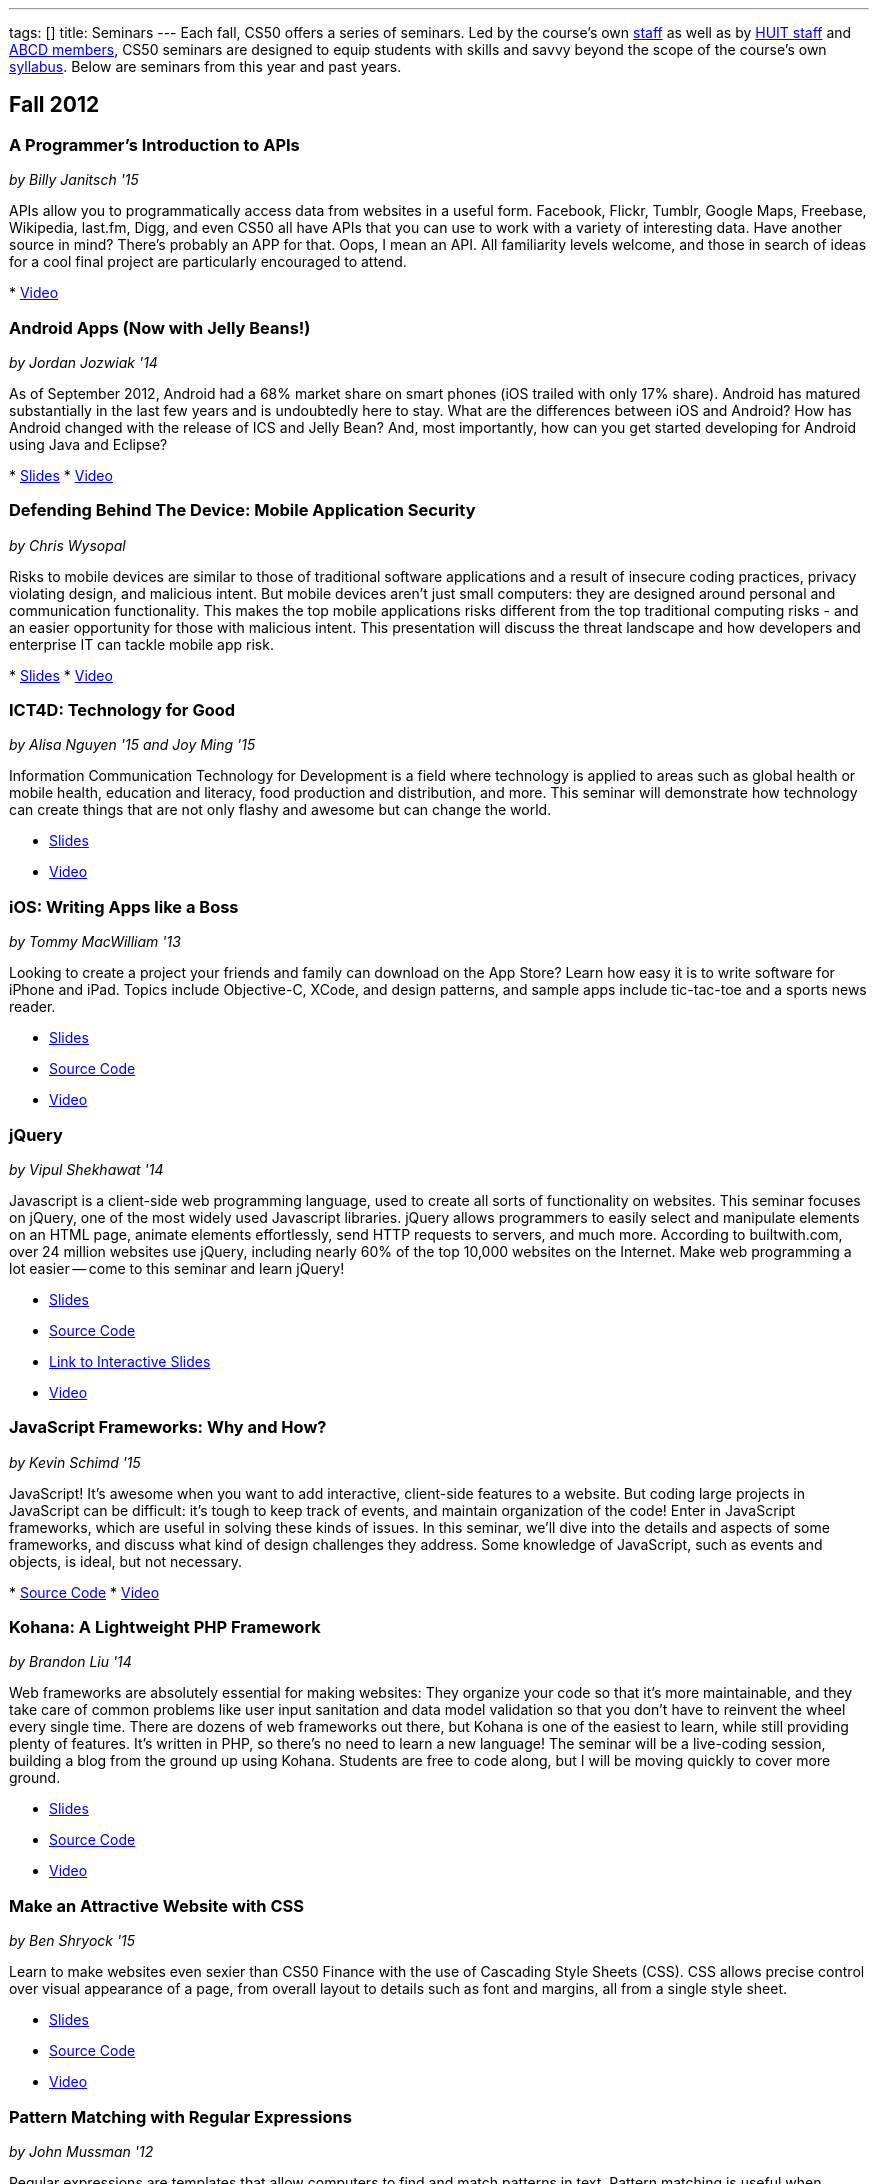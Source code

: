 ---
tags: []
title: Seminars
---
Each fall, CS50 offers a series of seminars. Led by the course's own
https://www.cs50.net/staff[staff] as well as by
http://huit.harvard.edu/[HUIT staff] and
http://www.abcd.harvard.edu/[ABCD members], CS50 seminars are designed
to equip students with skills and savvy beyond the scope of the course's
own https://www.cs50.net/syllabus/[syllabus]. Below are seminars from
this year and past years.

[[]]
Fall 2012
---------

[[]]
A Programmer's Introduction to APIs
~~~~~~~~~~~~~~~~~~~~~~~~~~~~~~~~~~~

_by Billy Janitsch '15_

APIs allow you to programmatically access data from websites in a useful
form. Facebook, Flickr, Tumblr, Google Maps, Freebase, Wikipedia,
last.fm, Digg, and even CS50 all have APIs that you can use to work with
a variety of interesting data. Have another source in mind? There's
probably an APP for that. Oops, I mean an API. All familiarity levels
welcome, and those in search of ideas for a cool final project are
particularly encouraged to attend.

*
http://cs50.tv/2012/fall/seminars/programmer_intro/programmer_intro-720p.mp4[Video]

[[]]
Android Apps (Now with Jelly Beans!)
~~~~~~~~~~~~~~~~~~~~~~~~~~~~~~~~~~~~

_by Jordan Jozwiak '14_

As of September 2012, Android had a 68% market share on smart phones
(iOS trailed with only 17% share). Android has matured substantially in
the last few years and is undoubtedly here to stay. What are the
differences between iOS and Android? How has Android changed with the
release of ICS and Jelly Bean? And, most importantly, how can you get
started developing for Android using Java and Eclipse?

*
http://cdn.cs50.net/2012/fall/seminars/android_apps/android_apps.pdf[Slides]
*
http://cs50.tv/2012/fall/seminars/android_apps/android_apps-720p.mp4[Video]

[[]]
Defending Behind The Device: Mobile Application Security
~~~~~~~~~~~~~~~~~~~~~~~~~~~~~~~~~~~~~~~~~~~~~~~~~~~~~~~~

_by Chris Wysopal_

Risks to mobile devices are similar to those of traditional software
applications and a result of insecure coding practices, privacy
violating design, and malicious intent. But mobile devices aren’t just
small computers: they are designed around personal and communication
functionality. This makes the top mobile applications risks different
from the top traditional computing risks - and an easier opportunity for
those with malicious intent. This presentation will discuss the threat
landscape and how developers and enterprise IT can tackle mobile app
risk.

*
http://cdn.cs50.net/2012/fall/seminars/mobile_application_security/mobile_application_security.pdf[Slides]
*
http://cs50.tv/2012/fall/seminars/mobile_application_security/mobile_application_security-720p.mp4[Video]

[[]]
ICT4D: Technology for Good
~~~~~~~~~~~~~~~~~~~~~~~~~~

_by Alisa Nguyen '15 and Joy Ming '15_

Information Communication Technology for Development is a field where
technology is applied to areas such as global health or mobile health,
education and literacy, food production and distribution, and more. This
seminar will demonstrate how technology can create things that are not
only flashy and awesome but can change the world.

* http://cdn.cs50.net/2012/fall/seminars/ict4d/ict4d.pdf[Slides]
* http://cs50.tv/2012/fall/seminars/ict4d/ict4d-720p.mp4[Video]

[[]]
iOS: Writing Apps like a Boss
~~~~~~~~~~~~~~~~~~~~~~~~~~~~~

_by Tommy MacWilliam '13_

Looking to create a project your friends and family can download on the
App Store? Learn how easy it is to write software for iPhone and iPad.
Topics include Objective-C, XCode, and design patterns, and sample apps
include tic-tac-toe and a sports news reader.

* http://cdn.cs50.net/2012/fall/seminars/ios/ios.pdf[Slides]
* http://cdn.cs50.net/2012/fall/seminars/ios/ios.zip[Source Code]
* http://cs50.tv/2012/fall/seminars/ios/ios-720p.mp4[Video]

[[]]
jQuery
~~~~~~

_by Vipul Shekhawat '14_

Javascript is a client-side web programming language, used to create all
sorts of functionality on websites. This seminar focuses on jQuery, one
of the most widely used Javascript libraries. jQuery allows programmers
to easily select and manipulate elements on an HTML page, animate
elements effortlessly, send HTTP requests to servers, and much more.
According to builtwith.com, over 24 million websites use jQuery,
including nearly 60% of the top 10,000 websites on the Internet. Make
web programming a lot easier -- come to this seminar and learn jQuery!

* http://cdn.cs50.net/2012/fall/seminars/jquery/jquery.pdf[Slides]
* http://cdn.cs50.net/2012/fall/seminars/jquery/jquery.zip[Source Code]
* http://cloud.cs50.net/~vshekhawat/jquery[Link to Interactive Slides]
* http://cs50.tv/2012/fall/seminars/jquery/jquery-720p.mp4[Video]

[[]]
JavaScript Frameworks: Why and How?
~~~~~~~~~~~~~~~~~~~~~~~~~~~~~~~~~~~

_by Kevin Schimd '15_

JavaScript! It's awesome when you want to add interactive, client-side
features to a website. But coding large projects in JavaScript can be
difficult: it's tough to keep track of events, and maintain organization
of the code! Enter in JavaScript frameworks, which are useful in solving
these kinds of issues. In this seminar, we'll dive into the details and
aspects of some frameworks, and discuss what kind of design challenges
they address. Some knowledge of JavaScript, such as events and objects,
is ideal, but not necessary.

*
http://cdn.cs50.net/2012/fall/seminars/javascript_frameworks/javascript_frameworks.zip[Source
Code]
*
http://cs50.tv/2012/fall/seminars/javascript_frameworks/javascript_frameworks-720p.mp4[Video]

[[]]
Kohana: A Lightweight PHP Framework
~~~~~~~~~~~~~~~~~~~~~~~~~~~~~~~~~~~

_by Brandon Liu '14_

Web frameworks are absolutely essential for making websites: They
organize your code so that it's more maintainable, and they take care of
common problems like user input sanitation and data model validation so
that you don't have to reinvent the wheel every single time. There are
dozens of web frameworks out there, but Kohana is one of the easiest to
learn, while still providing plenty of features. It's written in PHP, so
there's no need to learn a new language! The seminar will be a
live-coding session, building a blog from the ground up using Kohana.
Students are free to code along, but I will be moving quickly to cover
more ground.

* http://cdn.cs50.net/2012/fall/seminars/kohana/kohana.pdf[Slides]
* http://cdn.cs50.net/2012/fall/seminars/kohana/kohana.zip[Source Code]
* http://cs50.tv/2012/fall/seminars/kohana/kohana-720p.mp4[Video]

[[]]
Make an Attractive Website with CSS
~~~~~~~~~~~~~~~~~~~~~~~~~~~~~~~~~~~

_by Ben Shryock '15_

Learn to make websites even sexier than CS50 Finance with the use of
Cascading Style Sheets (CSS). CSS allows precise control over visual
appearance of a page, from overall layout to details such as font and
margins, all from a single style sheet.

* http://cdn.cs50.net/2012/fall/seminars/css/css.pdf[Slides]
* http://cdn.cs50.net/2012/fall/seminars/css/css.zip[Source Code]
* http://cs50.tv/2012/fall/seminars/css/css-720p.mp4[Video]

[[]]
Pattern Matching with Regular Expressions
~~~~~~~~~~~~~~~~~~~~~~~~~~~~~~~~~~~~~~~~~

_by John Mussman '12_

Regular expressions are templates that allow computers to find and match
patterns in text. Pattern matching is useful when analyzing user input
on consumer websites, cleaning experimental data, or mining source texts
for statistical information. This seminar gives students conceptual
strategies for converting patterns into regular expressions; practice
using the Python re library to solve puzzles; and background to use the
many implementations of regular expressions in command-line tools and
languages including Python, Perl, Ruby, Java, C#, PHP, and MYSQL.

*
http://cdn.cs50.net/2012/fall/seminars/pattern_matching/pattern_matching.pdf[Slides]
*
http://cs50.tv/2012/fall/seminars/pattern_matching/pattern_matching-720p.mp4[Video]

[[]]
Preparing Your Site for the Web
~~~~~~~~~~~~~~~~~~~~~~~~~~~~~~~

_by Yuechen Zhao '15_

Designing and launching a website today is a more complex than simply
whipping up some HTML and CSS. You must also take additional steps to
ensure that your site is ready for the web, as websites are being viewed
on different browsers and platforms by people all over the world. How
can you be certain that your site will thrive under all conditions?
Topics to be discussed include cross-browser/platform compatibility, web
security, error handling, and performance optimization.

*
http://cdn.cs50.net/2012/fall/seminars/preparing_your_site/preparing_your_site.pdf[Slides]
*
http://cs50.tv/2012/fall/seminars/preparing_your_site/preparing_your_site-720p.mp4[Video]

[[]]
Surviving the Internet
~~~~~~~~~~~~~~~~~~~~~~

_by Esmond Kane_

This seminar will be a truncated version of the National Cyber Security
Awareness Month presentations available here: http://hvrd.me/Rx1Se9
During this year, a record number of popular online service providers,
ranging from email, to social media, to cloud file sharing, were
compromised resulting in our data being exposed. Now, more than ever, we
need to be mindful of the need for constant vigilance when it comes to
computer security. To protect yourself from cyber risks, here are some
things you can do: 1. Ensure your computer has been set to automatically
update 2. Enable your computer's operating system firewall 3. Install
antivirus software and ensure it is set to automatically update 4.
Install HTTPS and anti-tracking extensions 5. Only save your passwords
to a password safe, never save passwords to your browser 6. Select a
unique password for each of your accounts, do not use a common password
for all of your accounts 7. Use two-factor authentication for accounts
that offer it, for example, Google, PayPal, Dropbox, Facebook and many
others offer free or low cost two-factor authentication 8. Be suspicious
of opening email you were not expecting, or from someone you do not
know, and never reply to an email asking for your password 9. Consider
encrypting your hard disk using your computer's operating system
encryption program, for example, FileVault or BitLocker 10. Back up your
hard disk; make a local backup AND make an online backup of important
data.

*
http://cdn.cs50.net/2012/fall/seminars/surviving_the_internet/surviving_the_internet.pdf[Slides]
*
http://cs50.tv/2012/fall/seminars/surviving_the_internet/surviving_the_internet-720p.mp4[Video]

[[]]
Technical Interviews
~~~~~~~~~~~~~~~~~~~~

_by Kenny Yu '14_

This will be a workshop presenting the format of technical interviews,
which are common in the recruiting process for software engineering
roles at many tech companies. I'll be presenting tips and resources on
getting through the interview, as well as walking through hands-on
examples of representative problems you might see in interviews.

*
http://cdn.cs50.net/2012/fall/seminars/technical_interviews/technical_interviews.pdf[Slides]
*
http://cdn.cs50.net/2012/fall/seminars/technical_interviews/technical_interviews.zip[Source
Code]
*
http://cs50.tv/2012/fall/seminars/technical_interviews/technical_interviews-720p.mp4[Video]

[[]]
Unix Shells, Environments
~~~~~~~~~~~~~~~~~~~~~~~~~

_by Douglas Kline_

Unix shells consist of and depend on environments and other provisions
that differ from those of other operating systems. Unix offers several
different shells which have some things in common with each other. One,
bash, is now becoming available on other operating systems and may
become shell-lingua franca. Understanding the bases of the shells, their
various capabilities, and how they differ from each other can greatly
increase one's capabilities of using Unix and also illustrate the
history and development of the shells and the operating system in
general. Understanding how they differ from shells of other operating
systems can promote understanding of both and forestall confusion and
mistakes. I intend this primarily as a practical seminar as the topic
isn't really theoretical and the broader historical implications have
more to do with the irregular, idiosyncratic origins of Unix rather than
principles of computer science.

*
http://cdn.cs50.net/2012/fall/seminars/unix_shells_environments/unix_shells_environments.pdf[Text]
*
http://cs50.tv/2012/fall/seminars/unix_shells_environments/unix_shells_environments-720p.mp4[Video]

[[]]
Vim: Speed and Power at your Fingertips
~~~~~~~~~~~~~~~~~~~~~~~~~~~~~~~~~~~~~~~

_by Brandon Liu '14_

Vim is one of the most popular text editors used by programmers. It is
generally agreed that Vim allows for faster text editing than any other
application, but there is a misconception that Vim has a extremely steep
learning curve. With the proper instruction and guidance, you'll find
yourself coding in Vim in no time, faster than ever before! This seminar
will start with a showcase of what Vim is capable of, and then break out
into a hands-on workshop where everyone gets their hands dirty with some
Vim practice!

* http://cdn.cs50.net/2012/fall/seminars/vim/vim.pdf[Slides]
* http://bit.ly/SGgrya[Vim exercises]
* http://cs50.tv/2012/fall/seminars/vim/vim-720p.mp4[Video]

[[]]
Web Development: From Idea to Implementation
~~~~~~~~~~~~~~~~~~~~~~~~~~~~~~~~~~~~~~~~~~~~

_by Billy Janitsch '15 and Ben Kuhn '15_

So. You have a great idea for a website. What's next? This seminar will
guide you through the process of web development, from designing a solid
architecture to creating a functional and beautiful user interface.
Topics include project management, planning/prioritizing features,
iterating over designs, and an overview of useful libraries and
frameworks. We'll move quickly, but all familiarity levels are welcome.
We'll be happy to field questions during and after the seminar.

*
http://cdn.cs50.net/2012/fall/seminars/web_development/web_development.pdf[Slides]
*
http://cs50.tv/2012/fall/seminars/web_development/web_development-720p.mp4[Video]

[[]]
Windows 8 App/Game Development with HTML5
~~~~~~~~~~~~~~~~~~~~~~~~~~~~~~~~~~~~~~~~~

_by Edwin Guarin and Chris Bowen_

Are you thinking about what you want to do for your CS50 final project?
Attend this session to learn how to build a Windows 8 App and/or game in
HTML5. If you decide to use this for your final project, we will help
you publish it in the Windows store (using a free Windows Store
developer account we give you) and provide some technical guidance
during the hackathon. You will also have a chance to win a Windows 8
slate device or XBOX 360! Don’t miss out!

* http://cs50.tv/2012/fall/seminars/windows_8/windows_8-720p.mp4[Video]

[[]]
Fall 2011
---------

[[]]
Accelerating Science with the Open Science Grid
~~~~~~~~~~~~~~~~~~~~~~~~~~~~~~~~~~~~~~~~~~~~~~~

by Ian Stokes-Rees

In the mid-1990s, the high-energy physics community (think
http://en.wikipedia.org/wiki/Fermilab[FermiLab] and
http://en.wikipedia.org/wiki/Cern[CERN]) started planning for the
http://en.wikipedia.org/wiki/Large_Hadron_Collider[Large Hadron
Collider]. Managing the http://en.wikipedia.org/wiki/Petabyte[petabytes]
of data that would be generated by the facility and sharing it with the
globally distributed community of over 10,000 researchers would be a
major infrastructure and technology problem. This same community that
brought us the web has now developed standards, software, and
infrastructure for http://en.wikipedia.org/wiki/Grid_computing[grid
computing]. In this seminar I'll present some of the exciting science
that is being done on the
http://en.wikipedia.org/wiki/Open_Science_Grid[Open Science Grid], the
US national
http://en.wikipedia.org/wiki/Cyberinfrastructure[cyberinfrastructure]
linking 60 institutions (Harvard included) into a massive
http://en.wikipedia.org/wiki/Distributed_computing[distributed
computing] and http://en.wikipedia.org/wiki/Data_processing_system[data
processing system].

*
http://cdn.cs50.net/2011/fall/seminars/acceleratingScience/acceleratingScience.pdf[Slides]
*
http://cs50.tv/2011/fall/seminars/acceleratingScience/acceleratingScience.mp4[Video]

[[]]
Acing Your Technical Interviews
~~~~~~~~~~~~~~~~~~~~~~~~~~~~~~~

by Tony Ho '14

At Harvard, there aren't many programs that help people practice their
interviews, especially if there is coding involved. To help with this, I
would like to teach people about resources that are out there that can
help with making sure everyone can ace their interviews.

Most coding interviews are like another coding competition. I would like
to start by talking about resources like
http://projecteuler.net/[Project Euler], Poj,
http://en.wikipedia.org/wiki/USACO[USACO],
http://codeforces.com/[Codeforces],
http://en.wikipedia.org/wiki/TopCoder[Topcoder]. Then I will move into
the broad topics that everyone needs to know to answer simple questions.
Finally, I will end with a hands-on period where we will try some
problems and go over some problems that I have personally seen and find
very interesting.

*
http://cdn.cs50.net/2011/fall/seminars/acing_technical_interviews/acing_technical_interviews.pdf[Slides]
*
http://cdn.cs50.net/2011/fall/seminars/acing_technical_interviews/acing_technical_interviews_src.zip[Source
Code]
*
http://cs50.tv/2011/fall/seminars/acing_technical_interviews/acing_technical_interviews.mp4[Video]

[[]]
Android Application Development
~~~~~~~~~~~~~~~~~~~~~~~~~~~~~~~

by Jordan Jozwiak '14

Learn the basics of the http://code.google.com/android/[Android]
Application Interface and developing
http://en.wikipedia.org/wiki/Java_%28software_platform%29[Java]
applications using
http://en.wikipedia.org/wiki/Eclipse_%28software%29[Eclipse].

*
http://cdn.cs50.net/2011/fall/seminars/Android_applicationDevelopment/Android_applicationDevelopment.pdf[Slides]
*
http://cs50.tv/2011/fall/seminars/Android_applicationDevelopment/Android_applicationDevelopment.mp4[Video]

[[]]
appLab.Phone(Mango) Session One
~~~~~~~~~~~~~~~~~~~~~~~~~~~~~~~

by Edwin Guarin of Microsoft

You will learn how to get started on that next great app for the Windows
Phone. Session One will attempt to cover: Introduction to Windows Phone
7.5 for Developers; Building Windows Phone 7.5 Apps with Visual Studio
and Silverlight; Getting Started with Sample Code and other resource;
Publishing and Monetizing your App in the Marketplace at no cost. For
this seminar, install the Windows Phone 7.5 SDK from
http://create.msdn.com/en-us/home/getting_started. And create a free
Dreamspark and AppHub account using the instructions from
http://bit.ly/r2dqFr. This will give you the ability to publish your
phone apps and monetize for free.

* Resources
**
http://cdn.cs50.net/2011/fall/seminars/appLab_Phone_Mango/Jump_Start_Windows_Phone_Mango.zip[Jump
Start Windows Phone Mango]
**
http://cdn.cs50.net/2011/fall/seminars/appLab_Phone_Mango/Windows_Phone_7_Silverlight_Toolkit_Refresh_Aug_2011.zip[Windows
Phone 7 Silverlight Toolkit Refresh Aug 2011]
**
http://cdn.cs50.net/2011/fall/seminars/appLab_Phone_Mango/Windows_Phone_7_Training_Course.zip[Windows
Phone 7 Training Course]
**
http://cdn.cs50.net/2011/fall/seminars/appLab_Phone_Mango/Windows_Phone_Training_Labs.zip[Windows
Phone Training Labs]
**
http://cdn.cs50.net/2011/fall/seminars/appLab_Phone_Mango/Windows_Phone_Training_Presentations.zip[Windows
Phone Training Presentations]
*
http://cs50.tv/2011/fall/seminars/appLab_Phone_Mango/appLab_Phone_Mango.mp4[Video]

[[]]
Beyond Google Maps: Spatial is Special
~~~~~~~~~~~~~~~~~~~~~~~~~~~~~~~~~~~~~~

by Kirk Goldsberry

There's an ongoing http://en.wikipedia.org/wiki/Geospatial[geospatial]
revolution happening right now. Unfortunately, despite the rapid rise of
geospatial technologies, here at Harvard there are few if any courses
that focus on
http://en.wikipedia.org/wiki/Geographic_Information_Science[Geographic
Information Science]. I propose to lead a brief seminar that introduces
the basics of GIScience and hopes to inspire students to generate
exciting new spatially aware mobile applications that pick up where
popular location-based services such as
http://en.wikipedia.org/wiki/Google_maps[Google Maps] and
[http://en.wikipedia.org/wiki/Yelp,_Inc. Yelp] leave off. Since a large
percentage of http://en.wikipedia.org/wiki/Application_software["apps"]
have a spatial component, this topic should be of interest to students
looking to design new
http://en.wikipedia.org/wiki/Mobile_computing[mobile computing]
software.

*
http://cs50.tv/2011/fall/seminars/beyond_GoogleMaps/beyond_GoogleMaps.mp4[Video]

[[]]
Building Applications in C#
~~~~~~~~~~~~~~~~~~~~~~~~~~~

by Mike Teodorescu '11

This seminar is a concentrated introduction to
http://en.wikipedia.org/wiki/C_Sharp_%28programming_language%29[C#] and
will cover
http://en.wikipedia.org/wiki/Object-oriented_programming[object-oriented
programming] in C#,
http://en.wikipedia.org/wiki/Collection_%28computing%29[collections] in
C#, http://en.wikipedia.org/wiki/Exception_handling[exception handling],
http://en.wikipedia.org/wiki/Regular_expression_examples[regular
expressions], http://en.wikipedia.org/wiki/XML[XML]
http://en.wikipedia.org/wiki/Parsing[parsing],
http://en.wikipedia.org/wiki/C_file_input/output[file I/O], and
http://en.wikipedia.org/wiki/Debugging[debugging] in
http://en.wikipedia.org/wiki/Microsoft_Visual_Studio[Visual Studio]. By
the end of the course, students should have a solid grasp of this
powerful language, which is packed with handy shortcuts and libraries.

* http://cdn.cs50.net/2011/fall/seminars/C_sharp/C_sharp.pdf[Slides]
* http://cdn.cs50.net/2011/fall/seminars/C_sharp/C_sharp_src.zip[Source
Code]
* http://cs50.tv/2011/fall/seminars/C_sharp/C_sharp.mp4[Video]

[[]]
CSS for a Beautiful Website
~~~~~~~~~~~~~~~~~~~~~~~~~~~

by Charles Bandes

Proper use of http://en.wikipedia.org/wiki/Cascading_Style_Sheets[CSS]
allows a tremendous degree of control over both the layout and visual
design of a web page. Careful application of
http://en.wikipedia.org/wiki/Style_sheet_%28web_development%29[style
sheets] can be the difference between a basic page and a really polished
site.

* http://cdn.cs50.net/2011/fall/seminars/CSS/CSS_src.zip[Source Code]
* http://cs50.tv/2011/fall/seminars/CSS/CSS.mp4[Video]

[[]]
Develop for the BlackBerry... Like a Boss
~~~~~~~~~~~~~~~~~~~~~~~~~~~~~~~~~~~~~~~~~

by Jason Hirschorn '14 and Marta Bralic '12

Learn how to develop applications for
http://en.wikipedia.org/wiki/BlackBerry[BlackBerry] smartphone. Imagine
integrating the http://en.wikipedia.org/wiki/BlackBerry_Messenger[BBM]
platform into your application or coding the next
http://en.wikipedia.org/wiki/Brick_Breaker[Brick Breaker]. The
possibilities are endless!

*
http://cdn.cs50.net/2011/fall/seminars/develop_for_the_BlackBerry/develop_for_the_BlackBerry.pdf[Slides]
*
http://cs50.tv/2011/fall/seminars/develop_for_the_BlackBerry/develop_for_the_BlackBerry.mp4[Video]

[[]]
Educational Software
~~~~~~~~~~~~~~~~~~~~

by Katie Vale

Interested in writing software to support teaching and learning? This
session will discuss how to plan and execute an instructional project,
including how to do requirements gathering, how to choose development
platforms, and how to assess your project. The instructor has over 20
years' experience in designing and producing educational software.

*
http://cdn.cs50.net/2011/fall/seminars/educationalSoftware/educationalSoftware.pdf[Slides]
*
http://cs50.tv/2011/fall/seminars/educationalSoftware/educationalSoftware.mp4[Video]

[[]]
Emacs
~~~~~

by Matthew Chartier '12

http://en.wikipedia.org/wiki/Emacs[Emacs] is an alternative to
http://en.wikipedia.org/wiki/Gedit[gedit] which empowers you to write
code more efficiently.
http://en.wikipedia.org/wiki/Extensible[Extensible] and highly
customizable, Emacs allows users to streamline their editing process by
modifying the editor itself to suit their needs. Topics covered will
include http://en.wikipedia.org/wiki/Keyboard_shortcuts[keyboard
shortcuts] to navigate text files quickly, using
http://en.wikipedia.org/wiki/Data_buffer[buffers] to more effectively
work with code spanning multiple files, and automating repetitive and
tedious editing tasks on the fly.

* http://cdn.cs50.net/2011/fall/seminars/Emacs/Emacs.pdf[Slides]
* http://cs50.tv/2011/fall/seminars/Emacs/Emacs.mp4[Video]

[[]]
From Innovation to Production: Making It Work is Just the Beginning
~~~~~~~~~~~~~~~~~~~~~~~~~~~~~~~~~~~~~~~~~~~~~~~~~~~~~~~~~~~~~~~~~~~

by Dennis Ravenelle

Thomas Edison is credited with saying that invention is 1 percent
inspiration and 99 percent perspiration. Getting an innovative solution
from the lab (or the garage) into a real production environment can be
an arduous process. But until something delivers real value in a
real-world environment, it's just a novelty. Here are some things to
consider.

*
http://cdn.cs50.net/2011/fall/seminars/innovation_to_production/innovation_to_production.pdf[Slides]
*
http://cs50.tv/2011/fall/seminars/innovation_to_production/innovation_to_production.mp4[Video]

[[]]
Getting a Job in the Tech Industry
~~~~~~~~~~~~~~~~~~~~~~~~~~~~~~~~~~

by Matthew Chartier '12 and Melissa Niu '13

A seminar to discuss opportunities available to Harvard students in the
tech industry and details about the interview process. The seminar will
consist of a presentation and Q&A session with a panel of students with
prior experience interviewing for and working in positions in the tech
industry.

*
http://cdn.cs50.net/2011/fall/seminars/techIndustry/techIndustry.pdf[Slides]
* http://cs50.tv/2011/fall/seminars/techIndustry/techIndustry.mp4[Video]

[[]]
Getting Started with Node.js
~~~~~~~~~~~~~~~~~~~~~~~~~~~~

by Beardsley Ruml

An introduction to http://en.wikipedia.org/wiki/Node.js[Node.js], a
http://en.wikipedia.org/wiki/Server-side[server-side]
http://en.wikipedia.org/wiki/Javascript[JavaScript] environment with
http://en.wikipedia.org/wiki/Asynchronous_I/O[non-blocking IO], and its
most popular modules, such as http://expressjs.com/[Express] (built on
Connect) and http://socket.io/[Socket-IO]. The opportunities for
real-time browser-based interactions will be demonstrated with a new
http://en.wikipedia.org/wiki/Open_source[open-source] implementation of
http://backchan.nl/[backchan.nl]. (See
http://www.github.com/bruml2/backchannel/)

* http://cdn.cs50.net/2011/fall/seminars/Node_js/Node_js.pdf[Slides]
* http://cs50.tv/2011/fall/seminars/Node_js/Node_js.mp4[Video]

[[]]
Git Magic: Versioning Files Like a Boss
~~~~~~~~~~~~~~~~~~~~~~~~~~~~~~~~~~~~~~~

by Tommy MacWilliam '13

Tired of sudoku_why_is_it_3_am.c and sudoku_OMG_FINALLY_WORKS.c? Learn
how software is developed in the real world with
http://git-scm.com/[git], a distributed revision control system. Track
down bugs faster, manage file histories, and deploy code with efficiency
and confidence.

* http://cdn.cs50.net/2011/fall/seminars/Git_magic/Git_magic.pdf[Slides]
* http://cs50.tv/2011/fall/seminars/Git_magic/Git_magic.mp4[Video]

[[]]
iOS
~~~

by Larry Ehrhardt

Quick tour of http://en.wikipedia.org/wiki/IOS[iOS] and how to build a
tab-based http://en.wikipedia.org/wiki/Application_software[app] with a
view, table, and web view.

* http://cdn.cs50.net/2011/fall/seminars/iOS/iOS.pdf[Slides]
* http://cdn.cs50.net/2011/fall/seminars/iOS/iOS_src.zip[Source Code]
* http://cs50.tv/2011/fall/seminars/iOS/iOS.mp4[Video]

[[]]
jQuery: How to Make Your Website Shiny
~~~~~~~~~~~~~~~~~~~~~~~~~~~~~~~~~~~~~~

by Alex Hugon '11

Stolen from http://en.wikipedia.org/wiki/JQuery[jQuery's] site: "jQuery
is a fast and concise JavaScript Library that simplifies
http://en.wikipedia.org/wiki/Html[HTML] document traversing, event
handling, animating, and
http://en.wikipedia.org/wiki/Ajax_%28programming%29[Ajax] interactions
for rapid web development. jQuery is designed to change the way that you
write http://en.wikipedia.org/wiki/Javascript[JavaScript]."

What this means for you is that you can make your websites prettier,
more interactive, and more dynamic than ever. If you're considering
making a website for your final project, you should check jQuery out!

* http://cdn.cs50.net/2011/fall/seminars/jQuery/jQuery_src.zip[Source
Code]
* http://cs50.tv/2011/fall/seminars/jQuery/jQuery.mp4[Video]

[[]]
Ruby on Rails
~~~~~~~~~~~~~

by Lexi Ross '13

http://en.wikipedia.org/wiki/Ruby_on_Rails[Ruby on Rails] is an exciting
new web development framework that lets you build awesome, dynamic
websites in a short amount of time. Ever used
http://en.wikipedia.org/wiki/Twitter[Twitter] or
http://en.wikipedia.org/wiki/Groupon[Groupon]? Then you've used a Rails
application. The Rails framework utilizes the
http://www.ruby-lang.org/en/[Ruby programming language], so we'll be
learning basic Ruby syntax as well as the tools you need to get started
building a Rails app. Bonus: Ruby is insanely fun to code in!

* http://cdn.cs50.net/2011/fall/seminars/Ruby_on_Rails/ROR.pdf[Slides]
*
http://cdn.cs50.net/2011/fall/seminars/Ruby_on_Rails/ROR_depot_src.zip[ROR
depot Source Code]
*
http://cdn.cs50.net/2011/fall/seminars/Ruby_on_Rails/ROR_finance_skeleton_src.zip[ROR
finance skeleton Source Code]
*
http://cs50.tv/2011/fall/seminars/Ruby_on_Rails/Ruby_on_Rails.mp4[Video]

[[]]
Search and Browse Superpowers: an Introduction to Solr
~~~~~~~~~~~~~~~~~~~~~~~~~~~~~~~~~~~~~~~~~~~~~~~~~~~~~~

by Ben Gaucherin

Search and browse capabilities are core to most applications these days.
This seminar will review basic concepts behind search, including the
more recent development known as
http://en.wikipedia.org/wiki/Faceted_search[faceted search]. We will
then use http://en.wikipedia.org/wiki/Solr[Solr], one of the most
popular http://en.wikipedia.org/wiki/Open_source[open-source] faceted
http://en.wikipedia.org/wiki/Search_engine[search engines], to see how
one can incorporate advanced search and browse capabilities into an
application.

*
http://cdn.cs50.net/2011/fall/seminars/intro_to_Solr/intro_to_Solr.pdf[Slides]
*
http://cs50.tv/2011/fall/seminars/intro_to_Solr/intro_to_Solr.mp4[Video]
*
http://cdn.cs50.net/2011/fall/seminars/intro_to_Solr/intro_to_Solr.ova[Virtual
Machine]

[[]]
User Experience (UX) Design
~~~~~~~~~~~~~~~~~~~~~~~~~~~

by Julia Mitelman '13

Ever stumbled upon a product that frustrated you because you couldn't
figure out how to use it? Learn how to create products that are
intuitive and convenient—no user manual necessary! A sneak peek of
CS179, this seminar teaches you what you need to keep in mind when
making products so you can create a great best user experience—because
it's always the designer's fault!

*
http://cdn.cs50.net/2011/fall/seminars/user_UX_design/user_UX_design.pdf[Slides]
*
http://cs50.tv/2011/fall/seminars/user_UX_design/user_UX_design.mp4[Video]

[[]]
Web Security
~~~~~~~~~~~~

by Carl Jackson '13

You know how to build websites, but do you know how to make them secure?
We'll teach you about some of the most common Web Security
vulnerabilities and how to fix them.

*
http://cdn.cs50.net/2011/fall/seminars/Web_security/Web_security.pdf[Slides]
*
http://cdn.cs50.net/2011/fall/seminars/Web_security/Web_security.zip[Source
Code]
* http://cs50.tv/2011/fall/seminars/Web_security/Web_security.mp4[Video]

[[]]
Fall 2010
---------

[[]]
Beyond Git: Forging SDLC
~~~~~~~~~~~~~~~~~~~~~~~~

by Esmond Kane

Given the forthcoming launch of the http://forge.gov/[forge.gov]
http://en.wikipedia.org/wiki/Systems_Development_Life_Cycle[SDLC]
portal, building on the already deployed http://forge.mil/[forge.mil],
collaborative development lifecycle portals are officially mainstream.
The presenter will speak to the goals, quirks, maturation and future of
a 6-year software development hosted portal for academia _et al._ in
Harvard. The Harvard ABCD Forge is available at
https://forge.abcd.harvard.edu/[forge.abcd.harvard.edu].

*
http://cdn.cs50.net/2010/fall/seminars/BeyondGit_ForgingSDLC/BeyondGit_ForgingSDLC.pdf[Slides]
*
http://cs50.tv/2010/fall/seminars/BeyondGit_ForgingSDLC/BeyondGit_ForgingSDLC.mp4[Video]

[[]]
BlackBerry Application Development
~~~~~~~~~~~~~~~~~~~~~~~~~~~~~~~~~~

by Tian Feng '11

Learn the basics of the
http://en.wikipedia.org/wiki/BlackBerry[BlackBerry] Application
Interface and developing
http://en.wikipedia.org/wiki/Java_(programming_language)[Java]
applications.

*
http://cdn.cs50.net/2010/fall/seminars/BlackBerryApplicationDevelopment/BlackBerryApplicationDevelopment.pdf[Slides]
*
http://cs50.tv/2010/fall/seminars/BlackBerryApplicationDevelopment/BlackBerryApplicationDevelopment.mp4[Video]

[[]]
Crash Course in Java
~~~~~~~~~~~~~~~~~~~~

by Matthew Chartier '12

Comprehensive introduction to the syntax, features, advantages, and
limitations of the
http://en.wikipedia.org/wiki/Java_(programming_language)[Java]
programming language, relating back to
http://en.wikipedia.org/wiki/C_(programming_language)[C]. Introducing
basic topics in
http://en.wikipedia.org/wiki/Object-oriented_programming[object-oriented
programming].

*
http://cdn.cs50.net/2010/fall/seminars/CrashCourseInJava/CrashCourseInJava.pdf[Slides]
*
http://cdn.cs50.net/2010/fall/seminars/CrashCourseInJava/CrashCourseInJava.zip[Source
Code]
*
http://cs50.tv/2010/fall/seminars/CrashCourseInJava/CrashCourseInJava.mp4[Video]

[[]]
Creating Awesome Websites with Ruby on Rails
~~~~~~~~~~~~~~~~~~~~~~~~~~~~~~~~~~~~~~~~~~~~

by Tommy MacWilliam '13

http://en.wikipedia.org/wiki/Ruby_on_Rails[Ruby on Rails] is a web
application framework for the
http://en.wikipedia.org/wiki/Ruby_(programming_language)[Ruby]
programming language. With Rails, interacting with complex database
structures is a snap and site organization is literally done for you,
allowing you to focus on creating an awesome website rather than
worrying about petty low-level details. In this seminar, we'll take a
look at the Ruby programming language, the
http://en.wikipedia.org/wiki/Model–View–Controller[MVC] design pattern,
and how to create and deploy a killer Rails website in minutes (that's
right, minutes).

*
http://cdn.cs50.net/2010/fall/seminars/CreatingAwesomeWebsitesWithRubyOnRails/CreatingAwesomeWebsitesWithRubyOnRails.pdf[Slides]
*
http://cs50.tv/2010/fall/seminars/CreatingAwesomeWebsitesWithRubyOnRails/CreatingAwesomeWebsitesWithRubyOnRails.mp4[Video]

[[]]
Data Visualization and Graphics with Processing
~~~~~~~~~~~~~~~~~~~~~~~~~~~~~~~~~~~~~~~~~~~~~~~

by Mike Teodorescu '11

Used in visualizing the human genome, social networks, word maps of
presidential speeches,
http://en.wikipedia.org/wiki/Processing_(programming_language)[Processing]
provides a complete framework for interactive visual applications. The
seminar is structured as a tutorial to enable you to get started quickly
with the
http://en.wikipedia.org/wiki/Java_(programming_language)[Java]-based
Processing and off to a final project! A survey of visual applications
using Processing will be made to give you more implementation ideas for
your project.

*
http://cdn.cs50.net/2010/fall/seminars/DataVisualizationAndGraphicsWithProcessing/DataVisualizationAndGraphicsWithProcessing.pdf[Slides]
*
http://cdn.cs50.net/2010/fall/seminars/DataVisualizationAndGraphicsWithProcessing/DataVisualizationAndGraphicsWithProcessing.zip[Source
Code]
*
http://cs50.tv/2010/fall/seminars/DataVisualizationAndGraphicsWithProcessing/DataVisualizationAndGraphicsWithProcessing.mp4[Video]

[[]]
Developing Apps for iOS: iPhone, iPad, and iPod Touch
~~~~~~~~~~~~~~~~~~~~~~~~~~~~~~~~~~~~~~~~~~~~~~~~~~~~~

by Scott Crouch '13

In this seminar, students will learn the fundamentals of
http://en.wikipedia.org/wiki/Objective-C[Objective-C],
http://en.wikipedia.org/wiki/Xcode[Xcode], the iPhone and iPad
simulator, http://en.wikipedia.org/wiki/Interface_Builder[Interface
Builder] and Instruments. Topics in Objective-C include the
http://en.wikipedia.org/wiki/Model–View–Controller[model-view-controller]
paradigm, basic syntax, memory management, Core Data, and UI elements.
Students will learn the basics of creating simple, table, tab bar and
split view controller applications.

*
http://cdn.cs50.net/2010/fall/seminars/DevelopingAppsFor_iOS_iPhone_iPad_And_iPodTouch/DevelopingAppsFor_iOS_iPhone_iPad_And_iPodTouch.pdf[Slides]
*
http://cdn.cs50.net/2010/fall/seminars/DevelopingAppsFor_iOS_iPhone_iPad_And_iPodTouch/CS50_Practice_iOS_App.zip[Source
Code], _should be run on Simulator 4.2 Debug with LLVM Compiler 1.6_
*
http://cs50.tv/2010/fall/seminars/DevelopingAppsFor_iOS_iPhone_iPad_And_iPodTouch/DevelopingAppsFor_iOS_iPhone_iPad_And_iPodTouch.mp4[Video]

[[]]
Educational Software Development
~~~~~~~~~~~~~~~~~~~~~~~~~~~~~~~~

by Katie Vale

Interested in writing software to support teaching and learning? This
session will discuss how to plan and execute an instructional project,
including how to do requirements gathering, how to choose development
platforms, and how to assess your project. The instructor has over 20
years experience in designing and producing educational software.

*
http://cs50.tv/2010/fall/seminars/EducationalSoftwareDevelopment/EducationalSoftwareDevelopment.mp4[Video]

[[]]
Linux Demystified
~~~~~~~~~~~~~~~~~

by Jeremy Cushman '12

Come learn about arguably the most successful collective action effort
in the history of the world. Dive into the tool used by the pros and
learn what it takes. Bring along your laptop so you can play along.

*
http://cdn.cs50.net/2010/fall/seminars/LinuxDemystified/LinuxDemystified.pdf[Slides]
*
http://cs50.tv/2010/fall/seminars/LinuxDemystified/LinuxDemystified.mp4[Video]

[[]]
Modern Client-Side Web Programming
~~~~~~~~~~~~~~~~~~~~~~~~~~~~~~~~~~

by Filip Zembowicz '11

Recent developments in the http://en.wikipedia.org/wiki/HTML5[HTML5] and
http://en.wikipedia.org/wiki/Cascading_Style_Sheets[CSS] specifications
as well as powerful http://en.wikipedia.org/wiki/JavaScript[JavaScript]
libraries like http://en.wikipedia.org/wiki/JQuery[jQuery] have extended
the realm of possibilities of what can be displayed in a browser. This
seminar will be a high-level overview of the new possibilities, such as
embedding video directly, using a canvas to draw arbitrary objects,
dynamically storing data in the browser using localStorage, and
animating and transforming your webpages to your heart's content.

*
http://cs50.tv/2010/fall/seminars/ModernClient-SideWebProgramming/ModernClient-SideWebProgramming.mp4[Video]

[[]]
Search Engine Optimization (SEO)
~~~~~~~~~~~~~~~~~~~~~~~~~~~~~~~~

by Katie Fifer '08

Ever wondered how Google picks certain websites to show up before others
in search results? Ever wondered how much traffic (and money) is at
stake when it comes to being number 1 on Google? Come learn how to
optimize your website to make it more search-engine-friendly and boost
your search engine ranking. We'll cover everything from html tags, to
URLs, links, keyword strategy, and overall content.

*
http://cdn.cs50.net/2010/fall/seminars/SearchEngineOptimization_SEO/SearchEngineOptimization_SEO.pdf[Slides]
*
http://cs50.tv/2010/fall/seminars/SearchEngineOptimization_SEO/SearchEngineOptimization_SEO.mp4[Video]

[[]]
SMS 101: Mobile Applications for ALL Types of Phones
~~~~~~~~~~~~~~~~~~~~~~~~~~~~~~~~~~~~~~~~~~~~~~~~~~~~

by Jeff Solnet '12 and Punit Shah '12

This seminar will cover the basics of developing
http://en.wikipedia.org/wiki/SMS[SMS]-based mobile applications. We will
discuss and demonstrate how to use the
http://www.zeepmobile.com/developers/[Zeep Mobile] and
http://lite.textmarks.com/dev/[TextMarks Lite] APIs, in conjunction with
http://en.wikipedia.org/wiki/PHP[PHP] scripts, to develop interactive
SMS applications. SMS (i.e. text messages) is a nearly-universal
technology on cell phones. It allows developers to create mobile
applications that are cheap and compatible with all phones, whether
you're using a smartphone (iPhone, Blackberry, G1) or your parents' old
black-and-white Nokia. If you're thinking about changing the world, SMS
has been a useful platform for the developing world where few serviced
populations have access to advanced mobile devices. Farmers in many
African countries are now able to get up-to-date pricing and other
agricultural data thanks to SMS applications. In Kenya, mobile (SMS)
banking is rapidly changing the way Kenyans create and conduct business.
Whether you're interested in updating
http://shuttleboy.cs50.net/[Shuttleboy] or solving world peace, this
seminar will be a good starting point.

*
http://cdn.cs50.net/2010/fall/seminars/SMS101_MobileApplicationsForAllTypesOfPhones/SMS101_MobileApplicationsForAllTypesOfPhones.pdf[Slides]
*
http://cs50.tv/2010/fall/seminars/SMS101_MobileApplicationsForAllTypesOfPhones/SMS101_MobileApplicationsForAllTypesOfPhones.mp4[Video]

[[]]
Socialize Your Apps with Facebook Platform
~~~~~~~~~~~~~~~~~~~~~~~~~~~~~~~~~~~~~~~~~~

by Keito Uchiyama '11

How to get started with http://developers.facebook.com/[Facebook's
Platform product], including use of the
http://developers.facebook.com/docs/api[Graph API] and how to use the
http://github.com/facebook/php-sdk/[SDKs in PHP]. An overview of the
features in the API and examples of possible integrations.

*
http://cdn.cs50.net/2010/fall/seminars/SocializeYourAppsWithFacebookPlatform/SocializeYourAppsWithFacebookPlatform.pdf[Slides]
*
http://cdn.cs50.net/2010/fall/seminars/SocializeYourAppsWithFacebookPlatform/SocializeYourAppsWithFacebookPlatform.zip[Source
Code]
*
http://cs50.tv/2010/fall/seminars/SocializeYourAppsWithFacebookPlatform/SocializeYourAppsWithFacebookPlatform.mp4[Video]

[[]]
Vim
~~~

by Gabrielle Ehrlich '13

Learn how to use http://en.wikipedia.org/wiki/Vim_(text_editor)[Vim], a
text editor. It's awesome.

* http://cs50.tv/2010/fall/seminars/Vim/Vim.mp4[Video]

[[]]
Fall 2009
---------

[[]]
Amazon EC2
~~~~~~~~~~

by David J. Malan '99

Overview of http://aws.amazon.com/ec2/[Amazon EC2]. How We've Used It.
What It Costs. Q&A.

* https://manual.cs50.net/Amazon_EC2[Outline]
* Video
** http://cdn.cs50.net/2009/fall/seminars/EC2_seminar.flv?play[Flash]
** http://cdn.cs50.net/2009/fall/seminars/EC2_seminar.mp3?download[MP3]
**
http://cdn.cs50.net/2009/fall/seminars/EC2_seminar.mov?download[QuickTime]

[[]]
Android Apps with App Inventor
~~~~~~~~~~~~~~~~~~~~~~~~~~~~~~

by Alex Hugon '11 and Filip Zembowicz '11

http://sites.google.com/site/appinventorhelp/[App Inventor for Android]
is a http://scratch.mit.edu/[Scratch]-like environment that lets you
create new mobile applications. With it, you can explore communication,
location-awareness, social networking, and massive Web-based data
collections. This is a great way to try out mobile apps, and to
collaborate with a community of developers at Google and other colleges
participating in the App Inventor alpha.

*
http://cdn.cs50.net/2009/fall/seminars/AndroidAppsWithAppInventor.flv?play[Flash]
*
http://cdn.cs50.net/2009/fall/seminars/AndroidAppsWithAppInventor.mp3?download[MP3]
*
http://cdn.cs50.net/2009/fall/seminars/AndroidAppsWithAppInventor.mov?download[QuickTime]

[[]]
Android Apps with Java
~~~~~~~~~~~~~~~~~~~~~~

by Kent Rakip '11

http://code.google.com/android/[Android] is a software stack for mobile
devices that includes an operating system, middleware and key
applications. The Android SDK provides the tools and APIs necessary to
begin developing applications that run on Android-powered devices.

* http://cdn.cs50.net/2009/fall/seminars/AndroidAppswithJava.pdf[Slides]
* Video
**
http://cdn.cs50.net/2009/fall/seminars/AndroidAppsWithJava.flv?play[Flash]
**
http://cdn.cs50.net/2009/fall/seminars/AndroidAppsWithJava.mp3?download[MP3]
**
http://cdn.cs50.net/2009/fall/seminars/AndroidAppsWithJava.mov?download[QuickTime]

[[]]
Beginning iPhone Development: Resources, Tips & Tricks
~~~~~~~~~~~~~~~~~~~~~~~~~~~~~~~~~~~~~~~~~~~~~~~~~~~~~~

by Winston Yan '10 and Jonathan Yip '12

Interested in developing an app for the iPhone or iPod touch? This
seminar aims to not only be a tutorial on beginning iPhone development,
but will also 1) introduce a number of resources we've found useful
during the development of Rover and 2) provide you with a number of
tips, tricks, and customizations that we've learned through trial and
error. Hopefully from our experience, we can make your life a lot
easier!

*
http://cdn.cs50.net/2009/fall/seminars/Beginning_iPhoneDevelopment.flv?play[Flash]
*
http://cdn.cs50.net/2009/fall/seminars/Beginning_iPhoneDevelopment.mp3?download[MP3]
*
http://cdn.cs50.net/2009/fall/seminars/Beginning_iPhoneDevelopment.mov?download[QuickTime]

[[]]
Building Social Applications with the Facebook Platform
~~~~~~~~~~~~~~~~~~~~~~~~~~~~~~~~~~~~~~~~~~~~~~~~~~~~~~~

by Keito Uchiyama '11

When you "SuperPoke" someone on Facebook or play "Farmville", you're
using applications built on the http://developers.facebook.com/[Facebook
Platform], an extensive infrastructure designed to make it easy for
developers to leverage the social graph of the world's largest social
networking website. Now that the Facebook Platform is available outside
facebook.com as Facebook Connect and in many other languages beyond PHP,
an increasingly large number of notable websites are using the Platform
to add the social element to their websites and other applications.
Learn how to create such an application yourself and join the social
web.

*
http://cdn.cs50.net/2009/fall/seminars/BuildingSocialApplicationsWithFacebookPlatform.flv?play[Flash]
*
http://cdn.cs50.net/2009/fall/seminars/BuildingSocialApplicationsWithFacebookPlatform.mp3?download[MP3]
*
http://cdn.cs50.net/2009/fall/seminars/BuildingSocialApplicationsWithFacebookPlatform.mov?download[QuickTime]

[[]]
Dynamic Websites on Rails
~~~~~~~~~~~~~~~~~~~~~~~~~

by Greg Brockman

Ruby on Rails is a framework for building web applications that makes
complicated tasks easy, fast, and fun. By taking care of low-level
details such as talking to your database as if it were an object, Rails
frees you to deal with the interesting parts that make your site unique
to you. In this talk, we'll go through some of the basic concepts of
Rails, ultimately building a dynamic application in mere minutes. Give
in to peer pressure and join sites like Hulu, Twitter, and Jobster in
riding the Rails.

*
http://cdn.cs50.net/2009/fall/seminars/DynamicWebsitesOnRails.flv?play[Flash]
*
http://cdn.cs50.net/2009/fall/seminars/DynamicWebsitesOnRails.mp3?download[MP3]
*
http://cdn.cs50.net/2009/fall/seminars/DynamicWebsitesOnRails.mov?download[QuickTime]

[[]]
Hadoop for Large-Scale Computation
~~~~~~~~~~~~~~~~~~~~~~~~~~~~~~~~~~

by Zak Stone '04

Welcome to the era of Big Data, in which petabytes of information are
accumulating at an accelerating rate and desperately need you to analyze
them. Computation on billions of web pages or photos or log entries
requires new tools and a new way of thinking about programming; this
seminar will introduce you to http://hadoop.apache.org/[Hadoop], the
most prominent open-source ecosystem of tools for working with exciting
new large-scale datasets.

* http://cdn.cs50.net/2009/fall/seminars/Hadoop.flv?play[Flash]
* http://cdn.cs50.net/2009/fall/seminars/Hadoop.mp3?download[MP3]
* http://cdn.cs50.net/2009/fall/seminars/Hadoop.mov?download[QuickTime]

[[]]
Interactive Data Applications
~~~~~~~~~~~~~~~~~~~~~~~~~~~~~

by Mike Tucker '03

Build an interactive, data-driven application using
http://www.endeca.com/[Endeca]'s commercial-grade data tools with
http://en.wikipedia.org/wiki/XQuery[XQuery], a standards-based
programming language tuned to working with
http://en.wikipedia.org/wiki/Xml[XML].

Endeca provides a platform for search applications that allows users to
navigate through data based on record attributes. This means that you
can take any dataset that you have in mind and open it up to the world
with the type of high quality text search and faceted navigation that
you find on the top e-commerce and media sites including
http://HomeDepot.com[HomeDepot.com], http://NewEgg.com[NewEgg.com],
http://NewsSift.com[NewsSift.com] and http://Time.com[Time.com].

Endeca provides access to these features and more through APIs that are
exposed in a standard query language for XML databases called XQuery, in
which you can write arbitrarily complex programs. These programs can
then be hosted in your Endeca application as web-services, meaning that
they can be invoked from your
http://en.wikipedia.org/wiki/Ajax_(programming)[Ajax] or
http://www.adobe.com/products/flex/[Flex]-based User Interface.

*
http://cdn.cs50.net/2009/fall/seminars/InteractiveDataApplications.flv?play[Flash]
*
http://cdn.cs50.net/2009/fall/seminars/InteractiveDataApplications.mp3?download[MP3]
*
http://cdn.cs50.net/2009/fall/seminars/InteractiveDataApplications.mov?download[QuickTime]

[[]]
Scraping Data from the Internet
~~~~~~~~~~~~~~~~~~~~~~~~~~~~~~~

by Keito Uchiyama '11

Stocks, sports scores, dining menus--there's a plethora of information
out there on the Internet that's not available by easily accessible
http://en.wikipedia.org/wiki/Application_programming_interface[Application
Programming Interfaces] (APIs).
http://en.wikipedia.org/wiki/Web_scraping[Web scraping], or screen
scraping in general, helps extract that data by parsing the HTML on web
pages, making data from any website on the Internet accessible to your
application and prime for mashing up in whatever creative way you can
imagine. We'll go over an example,
http://CrimsonDining.org/[CrimsonDining.org], which uses robust scraping
to retrieve menu data from Dining Services. The techniques covered in
this seminar will apply to any programming language or framework.

*
http://cdn.cs50.net/2009/fall/seminars/ScrapingDataFromInternet.zip[Source
Code]
* Video
**
http://cdn.cs50.net/2009/fall/seminars/ScrapingDataFromInternet.flv?play[Flash]
**
http://cdn.cs50.net/2009/fall/seminars/ScrapingDataFromInternet.mp3?download[MP3]
**
http://cdn.cs50.net/2009/fall/seminars/ScrapingDataFromInternet.mov?download[QuickTime]

[[]]
Visualizing Data and Data Art with Processing
~~~~~~~~~~~~~~~~~~~~~~~~~~~~~~~~~~~~~~~~~~~~~

by Filip Zembowicz '11

http://www.processing.org[Processing] is an open-source programming
language based on Java and designed with visualization in mind. It is
for students, artists, designers, researchers, and hobbyists for
learning, prototyping, and production of graphics, both static and
interactive. It is used intensively in the class CS 171: Visualization,
taught by Hanspeter Pfister. This tutorial will cover basic processing
fundamentals, including loading data, drawing complex shapes from
primitives, physics, and handling user interaction. These programs can
then be run online or through downloadable executables.

*
http://cdn.cs50.net/2009/fall/seminars/VisualizingData_DataArtWithProcessing.flv?play[Flash]
*
http://cdn.cs50.net/2009/fall/seminars/VisualizingData_DataArtWithProcessing.mp3?download[MP3]
*
http://cdn.cs50.net/2009/fall/seminars/VisualizingData_DataArtWithProcessing.mov?download[QuickTime]

[[]]
Visualizing Data Interactively: A Primer on Actionscript, Flex, and the
Flare Visualization Library
~~~~~~~~~~~~~~~~~~~~~~~~~~~~~~~~~~~~~~~~~~~~~~~~~~~~~~~~~~~~~~~~~~~~~~~~~~~~~~~~~~~~~~~~~~~~~~~~~~~

by Filip Zembowicz '11

Large datasets are everywhere nowadays: information on populations,
biology, voting, prices, and distances are just a few of the various
categories of data easily accessible online. However, many of these
resources suffer from poor user interface design--it is hard for a user
to see the information holistically, to see patterns in data, to observe
how the data changes over time, and to remain engaged with static blocks
of text and images. Information visualization allows for the facile
design of engaging ways to explore data. In this tutorial, I will
introduce Actionscript (the language that powers Flash animations) and
http://www.adobe.com/products/flex/[Flex] (an Adobe product that allows
rapid development of web-based flash apps), specifically focusing on how
the http://flare.prefuse.org/[Flare] visualization library can be
utilized to load, display, and interact with quantitative, qualitative,
and relative data. Examples of beautiful visualizations:
http://www.visualcomplexity.com/vc/.

Adobe has recently announced that the forthcoming Flash CS5 will be able
to run on iPhone -- this represents a tremendous opportunity for getting
into the mobile wave.

*
http://cdn.cs50.net/2009/fall/seminars/VisualizingDataInteractively.flv?play[Flash]
*
http://cdn.cs50.net/2009/fall/seminars/VisualizingDataInteractively.mp3?download[MP3]
*
http://cdn.cs50.net/2009/fall/seminars/VisualizingDataInteractively.mov?download[QuickTime]

[[]]
Voice Application Development
~~~~~~~~~~~~~~~~~~~~~~~~~~~~~

by Wellie Chao '98

Provide information and services to users over the phone using speech
synthesis,
http://en.wikipedia.org/wiki/Dual-tone_multi-frequency[dual-tone
multi-frequency] (DTMF) capture, and
http://en.wikipedia.org/wiki/Public_switched_telephone_network[public
switched telephone network] (PSTN) connectivity. Build voice telephony
applications using scripting languages such as Perl and Python
configured with XML. http://en.wikipedia.org/wiki/FreeSWITCH[FreeSWITCH]
is a
http://en.wikipedia.org/wiki/Session_Initiation_Protocol[SIP]-compliant
softswitch that lets you talk to other softswitches, softphones, IP
phones, and (via SIP) the PSTN to reach (or be reached by) any mobile
phone or landline around the world. The CS50
http://shuttleboy.cs50.net[Shuttleboy Voice] application (617-BUG-CS50 /
617-284-2750) is built on FreeSWITCH. Organizations such as
http://www.delta.com/[Delta Airlines],
http://www.capitalone.com/[Capital One],
http://www.citibank.com/[Citibank], and even
http://www.harvard.edu/[Harvard] use
http://en.wikipedia.org/wiki/Interactive_voice_response[interactive
voice response] (IVR) systems to provide information to customers such
as flight times, bank balances, and dinner menus, and to allow customers
to perform transactions such as booking tickets, transferring money,
making payments. With FreeSWITCH and your favorite programming language
(C/Java/Perl/Python/PHP/Javascript/Ruby/etc.), building such systems is
a snap. In addition, FreeSWITCH has some cool features such as receiving
faxes, sending dynamically generated faxes, integration with
http://www.google.com/talk/[Google Talk], mixing of audio streams from
multiple sources such as other phone lines for conferencing or local
files/shoutcast.

*
http://cdn.cs50.net/2009/fall/seminars/VoiceApplicationDevelopment.flv?play[Flash]
*
http://cdn.cs50.net/2009/fall/seminars/VoiceApplicationDevelopment.mp3?download[MP3]
*
http://cdn.cs50.net/2009/fall/seminars/VoiceApplicationDevelopment.mov?download[QuickTime]

[[]]
Fall 2008
---------

[[]]
Accepting Payments with Google Checkout
~~~~~~~~~~~~~~~~~~~~~~~~~~~~~~~~~~~~~~~

by Mike Tucker '03

* http://cdn.cs50.net/2008/fall/seminars/GoogleCheckout.flv?play[Flash]
*
http://cdn.cs50.net/2008/fall/seminars/GoogleCheckout.mp3?download[MP3]
*
http://cdn.cs50.net/2008/fall/seminars/GoogleCheckout.mov?download[QuickTime]

[[]]
Advanced Ajax and JavaScript
~~~~~~~~~~~~~~~~~~~~~~~~~~~~

by Josh Bolduc '11

* http://cdn.cs50.net/2008/fall/seminars/AdvAjax_JS/jquery/[Code]
* http://cdn.cs50.net/2008/fall/seminars/AdvAjax_JS/jquery.pdf[Slides]
* Video
** http://cdn.cs50.net/2008/fall/seminars/AdvAjax_JS.flv?play[Flash]
** http://cdn.cs50.net/2008/fall/seminars/AdvAjax_JS.mp3?download[MP3]
**
http://cdn.cs50.net/2008/fall/seminars/AdvAjax_JS.mov?download[QuickTime]

[[]]
Android
~~~~~~~

by Brett Thomas '10

* http://cdn.cs50.net/2008/fall/seminars/Android.flv?play[Flash]
* http://cdn.cs50.net/2008/fall/seminars/Android.mp3?download[MP3]
* http://cdn.cs50.net/2008/fall/seminars/Android.mov?download[QuickTime]

[[]]
ASP.NET
~~~~~~~

by Patrick Schmid

* http://cdn.cs50.net/2008/fall/seminars/ASP_NET.flv?play[Flash]
* http://cdn.cs50.net/2008/fall/seminars/ASP_NET.mp3?download[MP3]
* http://cdn.cs50.net/2008/fall/seminars/ASP_NET.mov?download[QuickTime]

[[]]
BlackBerry Apps
~~~~~~~~~~~~~~~

by Brett Thomas '10

* http://cdn.cs50.net/2008/fall/seminars/BB_Apps.flv?play[Flash]
* http://cdn.cs50.net/2008/fall/seminars/BB_Apps.mp3?download[MP3]
* http://cdn.cs50.net/2008/fall/seminars/BB_Apps.mov?download[QuickTime]

[[]]
Django
~~~~~~

by Andy Lei '09

*
http://cdn.cs50.net/2008/fall/seminars/Django/django.code.tar.bz2[Code]
*
http://cdn.cs50.net/2008/fall/seminars/Django/django.outline.pdf[Outline]
* Video
** http://cdn.cs50.net/2008/fall/seminars/Django.flv?play[Flash]
** http://cdn.cs50.net/2008/fall/seminars/Django.mp3?download[MP3]
** http://cdn.cs50.net/2008/fall/seminars/Django.mov?download[QuickTime]

[[]]
Facebook Apps
~~~~~~~~~~~~~

by Linfeng Yang '11

*
http://cdn.cs50.net/2008/fall/seminars/FacebookApps/Facebook%20App%20Seminar.pdf[Slides]
* Video
** http://cdn.cs50.net/2008/fall/seminars/FacebookApps.flv?play[Flash]
** http://cdn.cs50.net/2008/fall/seminars/FacebookApps.mp3?download[MP3]
**
http://cdn.cs50.net/2008/fall/seminars/FacebookApps.mov?download[QuickTime]

[[]]
Firefox Add-Ons
~~~~~~~~~~~~~~~

by Brett Thomas '10

* http://cdn.cs50.net/2008/fall/seminars/FirefoxAddOns.flv?play[Flash]
* http://cdn.cs50.net/2008/fall/seminars/FirefoxAddOns.mp3?download[MP3]
*
http://cdn.cs50.net/2008/fall/seminars/FirefoxAddOns.mov?download[QuickTime]

[[]]
iPhone Apps
~~~~~~~~~~~

by Vivek Sant '11

* http://cdn.cs50.net/2008/fall/seminars/iPhoneApps/HelloWorld.zip[Hello
World]
*
http://cdn.cs50.net/2008/fall/seminars/iPhoneApps/iCalculator.zip[iCalculator]
*
http://cdn.cs50.net/2008/fall/seminars/iPhoneApps/iPhone_Dev_Seminar_Slides.pdf[Slides]
* Video
** http://cdn.cs50.net/2008/fall/seminars/iPhoneApps.flv?play[Flash]
** http://cdn.cs50.net/2008/fall/seminars/iPhoneApps.mp3?download[MP3]
**
http://cdn.cs50.net/2008/fall/seminars/iPhoneApps.mov?download[QuickTime]

[[]]
Java 3D
~~~~~~~

by Sanjay Gandhi '10

* http://cdn.cs50.net/2008/fall/seminars/Java3D.flv?play[Flash]
* http://cdn.cs50.net/2008/fall/seminars/Java3D.mp3?download[MP3]
* http://cdn.cs50.net/2008/fall/seminars/Java3D.mov?download[QuickTime]

[[]]
Java Swing/AWT
~~~~~~~~~~~~~~

by David Wu '11

* http://cdn.cs50.net/2008/fall/seminars/JavaSwingAWT.flv?play[Flash]
* http://cdn.cs50.net/2008/fall/seminars/JavaSwingAWT.mp3?download[MP3]
*
http://cdn.cs50.net/2008/fall/seminars/JavaSwingAWT.mov?download[QuickTime]

[[]]
Real-world PHP
~~~~~~~~~~~~~~

by Keito Uchiyama '11

*
http://cdn.cs50.net/2008/fall/seminars/RealWorldPHP/RealWorldPHP.pdf[Slides]
* Video
** http://cdn.cs50.net/2008/fall/seminars/RealWorldPHP.flv?play[Flash]
** http://cdn.cs50.net/2008/fall/seminars/RealWorldPHP.mp3?download[MP3]
**
http://cdn.cs50.net/2008/fall/seminars/RealWorldPHP.mov?download[QuickTime]

[[]]
Ruby on Rails
~~~~~~~~~~~~~

by Aaron Oehlschlaeger '11 and Linfeng Yang '11

* http://cdn.cs50.net/2008/fall/seminars/RubyOnRails.flv?play[Flash]
* http://cdn.cs50.net/2008/fall/seminars/RubyOnRails.mp3?download[MP3]
*
http://cdn.cs50.net/2008/fall/seminars/RubyOnRails.mov?download[QuickTime]

[[]]
Fall 2007
---------

[[]]
C++/Object Oriented Programming
~~~~~~~~~~~~~~~~~~~~~~~~~~~~~~~

by Thomas Carriero '08

* http://cdn.cs50.net/2007/fall/seminars/seminar_OOP.flv?play[Flash]
* http://cdn.cs50.net/2007/fall/seminars/seminar_OOP.mp3?download[MP3]
*
http://cdn.cs50.net/2007/fall/seminars/seminar_OOP.mov?download[QuickTime]

[[]]
Choosing the Right Languages/Libraries
~~~~~~~~~~~~~~~~~~~~~~~~~~~~~~~~~~~~~~

by Kelly Heffner and Paul Govereau

* http://cdn.cs50.net/2007/fall/seminars/seminar_LL.flv?play[Flash]
* http://cdn.cs50.net/2007/fall/seminars/seminar_LL.mp3?download[MP3]
*
http://cdn.cs50.net/2007/fall/seminars/seminar_LL.mov?download[QuickTime]

[[]]
Event-Driven Programming
~~~~~~~~~~~~~~~~~~~~~~~~

by Kelly Heffner

* http://cdn.cs50.net/2007/fall/seminars/seminar_EDP.flv?play[Flash]
* http://cdn.cs50.net/2007/fall/seminars/seminar_EDP.mp3?download[MP3]
*
http://cdn.cs50.net/2007/fall/seminars/seminar_EDP.mov?download[QuickTime]

[[]]
How to Write SMS-Based Programs
~~~~~~~~~~~~~~~~~~~~~~~~~~~~~~~

by Chris Power

* http://cdn.cs50.net/2007/fall/seminars/seminar_SMS.flv?play[Flash]
* http://cdn.cs50.net/2007/fall/seminars/seminar_SMS.mp3?download[MP3]
*
http://cdn.cs50.net/2007/fall/seminars/seminar_SMS.mov?download[QuickTime]

[[]]
Intro to Ruby on Rails
~~~~~~~~~~~~~~~~~~~~~~

by Kevin Bombino '08

_Warning: Rails has changed significantly since this seminar._

* http://cdn.cs50.net/2007/fall/seminars/seminar_ROR.flv?play[Flash]
* http://cdn.cs50.net/2007/fall/seminars/seminar_ROR.mp3?download[MP3]
*
http://cdn.cs50.net/2007/fall/seminars/seminar_ROR.mov?download[QuickTime]

[[]]
Network Programming
~~~~~~~~~~~~~~~~~~~

by Paul Govereau

* http://cdn.cs50.net/2007/fall/seminars/seminar_NP.flv?play[Flash]
* http://cdn.cs50.net/2007/fall/seminars/seminar_NP.mp3?download[MP3]
*
http://cdn.cs50.net/2007/fall/seminars/seminar_NP.mov?download[QuickTime]

[[]]
OpenGL (Graphics Library)
~~~~~~~~~~~~~~~~~~~~~~~~~

by Paul Govereau

* http://cdn.cs50.net/2007/fall/seminars/seminar_OpenGL.flv?play[Flash]
*
http://cdn.cs50.net/2007/fall/seminars/seminar_OpenGL.mp3?download[MP3]
*
http://cdn.cs50.net/2007/fall/seminars/seminar_OpenGL.mov?download[QuickTime]

[[]]
SDL (Graphics Library)
~~~~~~~~~~~~~~~~~~~~~~

by Thomas Carriero

* http://cdn.cs50.net/2007/fall/seminars/seminar_SDL.flv?play[Flash]
* http://cdn.cs50.net/2007/fall/seminars/seminar_SDL.mp3?download[MP3]
*
http://cdn.cs50.net/2007/fall/seminars/seminar_SDL.mov?download[QuickTime]

